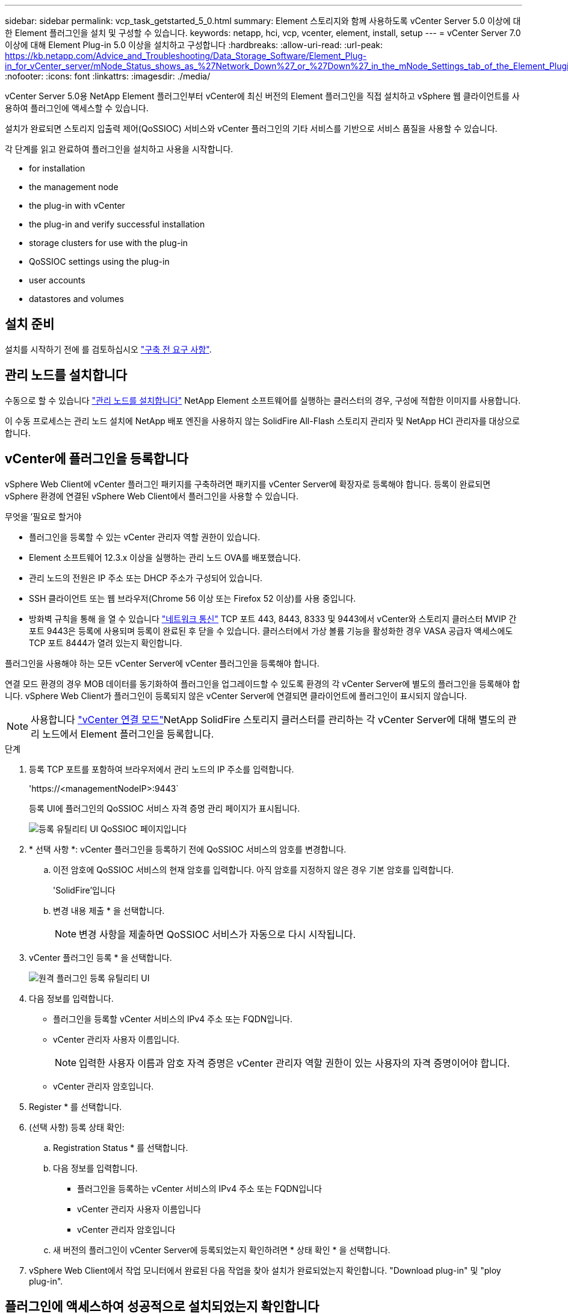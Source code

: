 ---
sidebar: sidebar 
permalink: vcp_task_getstarted_5_0.html 
summary: Element 스토리지와 함께 사용하도록 vCenter Server 5.0 이상에 대한 Element 플러그인을 설치 및 구성할 수 있습니다. 
keywords: netapp, hci, vcp, vcenter, element, install, setup 
---
= vCenter Server 7.0 이상에 대해 Element Plug-in 5.0 이상을 설치하고 구성합니다
:hardbreaks:
:allow-uri-read: 
:url-peak: https://kb.netapp.com/Advice_and_Troubleshooting/Data_Storage_Software/Element_Plug-in_for_vCenter_server/mNode_Status_shows_as_%27Network_Down%27_or_%27Down%27_in_the_mNode_Settings_tab_of_the_Element_Plugin_for_vCenter_(VCP)
:nofooter: 
:icons: font
:linkattrs: 
:imagesdir: ./media/


[role="lead"]
vCenter Server 5.0용 NetApp Element 플러그인부터 vCenter에 최신 버전의 Element 플러그인을 직접 설치하고 vSphere 웹 클라이언트를 사용하여 플러그인에 액세스할 수 있습니다.

설치가 완료되면 스토리지 입출력 제어(QoSSIOC) 서비스와 vCenter 플러그인의 기타 서비스를 기반으로 서비스 품질을 사용할 수 있습니다.

각 단계를 읽고 완료하여 플러그인을 설치하고 사용을 시작합니다.

*  for installation
*  the management node
*  the plug-in with vCenter
*  the plug-in and verify successful installation
*  storage clusters for use with the plug-in
*  QoSSIOC settings using the plug-in
*  user accounts
*  datastores and volumes




== 설치 준비

설치를 시작하기 전에 를 검토하십시오 link:reference_requirements_vcp.html["구축 전 요구 사항"].



== 관리 노드를 설치합니다

수동으로 할 수 있습니다 https://docs.netapp.com/us-en/hci/docs/task_mnode_install.html["관리 노드를 설치합니다"^] NetApp Element 소프트웨어를 실행하는 클러스터의 경우, 구성에 적합한 이미지를 사용합니다.

이 수동 프로세스는 관리 노드 설치에 NetApp 배포 엔진을 사용하지 않는 SolidFire All-Flash 스토리지 관리자 및 NetApp HCI 관리자를 대상으로 합니다.



== vCenter에 플러그인을 등록합니다

vSphere Web Client에 vCenter 플러그인 패키지를 구축하려면 패키지를 vCenter Server에 확장자로 등록해야 합니다. 등록이 완료되면 vSphere 환경에 연결된 vSphere Web Client에서 플러그인을 사용할 수 있습니다.

.무엇을 &#8217;필요로 할거야
* 플러그인을 등록할 수 있는 vCenter 관리자 역할 권한이 있습니다.
* Element 소프트웨어 12.3.x 이상을 실행하는 관리 노드 OVA를 배포했습니다.
* 관리 노드의 전원은 IP 주소 또는 DHCP 주소가 구성되어 있습니다.
* SSH 클라이언트 또는 웹 브라우저(Chrome 56 이상 또는 Firefox 52 이상)를 사용 중입니다.
* 방화벽 규칙을 통해 을 열 수 있습니다 link:reference_requirements_vcp.html["네트워크 통신"] TCP 포트 443, 8443, 8333 및 9443에서 vCenter와 스토리지 클러스터 MVIP 간 포트 9443은 등록에 사용되며 등록이 완료된 후 닫을 수 있습니다. 클러스터에서 가상 볼륨 기능을 활성화한 경우 VASA 공급자 액세스에도 TCP 포트 8444가 열려 있는지 확인합니다.


플러그인을 사용해야 하는 모든 vCenter Server에 vCenter 플러그인을 등록해야 합니다.

연결 모드 환경의 경우 MOB 데이터를 동기화하여 플러그인을 업그레이드할 수 있도록 환경의 각 vCenter Server에 별도의 플러그인을 등록해야 합니다. vSphere Web Client가 플러그인이 등록되지 않은 vCenter Server에 연결되면 클라이언트에 플러그인이 표시되지 않습니다.


NOTE: 사용합니다 link:vcp_concept_linkedmode.html["vCenter 연결 모드"]NetApp SolidFire 스토리지 클러스터를 관리하는 각 vCenter Server에 대해 별도의 관리 노드에서 Element 플러그인을 등록합니다.

.단계
. 등록 TCP 포트를 포함하여 브라우저에서 관리 노드의 IP 주소를 입력합니다.
+
'\https://<managementNodeIP>:9443`

+
등록 UI에 플러그인의 QoSSIOC 서비스 자격 증명 관리 페이지가 표시됩니다.

+
image::vcp_registration_ui_qossioc.png[등록 유틸리티 UI QoSSIOC 페이지입니다]

. * 선택 사항 *: vCenter 플러그인을 등록하기 전에 QoSSIOC 서비스의 암호를 변경합니다.
+
.. 이전 암호에 QoSSIOC 서비스의 현재 암호를 입력합니다. 아직 암호를 지정하지 않은 경우 기본 암호를 입력합니다.
+
'SolidFire'입니다

.. 변경 내용 제출 * 을 선택합니다.
+

NOTE: 변경 사항을 제출하면 QoSSIOC 서비스가 자동으로 다시 시작됩니다.



. vCenter 플러그인 등록 * 을 선택합니다.
+
image::vcp_remote_plugin_registration_ui.png[원격 플러그인 등록 유틸리티 UI]

. 다음 정보를 입력합니다.
+
** 플러그인을 등록할 vCenter 서비스의 IPv4 주소 또는 FQDN입니다.
** vCenter 관리자 사용자 이름입니다.
+

NOTE: 입력한 사용자 이름과 암호 자격 증명은 vCenter 관리자 역할 권한이 있는 사용자의 자격 증명이어야 합니다.

** vCenter 관리자 암호입니다.


. Register * 를 선택합니다.
. (선택 사항) 등록 상태 확인:
+
.. Registration Status * 를 선택합니다.
.. 다음 정보를 입력합니다.
+
*** 플러그인을 등록하는 vCenter 서비스의 IPv4 주소 또는 FQDN입니다
*** vCenter 관리자 사용자 이름입니다
*** vCenter 관리자 암호입니다


.. 새 버전의 플러그인이 vCenter Server에 등록되었는지 확인하려면 * 상태 확인 * 을 선택합니다.


. vSphere Web Client에서 작업 모니터에서 완료된 다음 작업을 찾아 설치가 완료되었는지 확인합니다. "Download plug-in" 및 "ploy plug-in".




== 플러그인에 액세스하여 성공적으로 설치되었는지 확인합니다

설치 또는 업그레이드가 완료되면 측면 패널의 vSphere 웹 클라이언트의 바로 가기 탭에 NetApp Element 원격 플러그인 확장 지점이 나타납니다.

image::vcp_remote_plugin_icons_home_page.png[에서는 업그레이드 또는 설치 후 플러그인 확장 지점을 보여 줍니다]


NOTE: vCenter 플러그인 아이콘이 표시되지 않으면 를 참조하십시오 link:vcp_reference_troubleshoot_vcp.html#plug-in-registration-successful-but-icons-do-not-appear-in-web-client["문제 해결 설명서"].



== 플러그인과 함께 사용할 스토리지 클러스터를 추가합니다

NetApp Element 원격 플러그인 확장 지점을 사용하여 Element 소프트웨어를 실행하는 클러스터를 추가하고 관리할 수 있습니다.

.무엇을 &#8217;필요로 할거야
* 하나 이상의 클러스터를 사용할 수 있어야 하며 해당 IP 또는 FQDN 주소를 알고 있어야 합니다.
* 클러스터에 대한 현재 전체 클러스터 관리자 사용자 자격 증명
* 방화벽 규칙을 통해 열 수 있습니다 link:reference_requirements_vcp.html["네트워크 통신"] TCP 포트 443, 8333 및 8443에서 vCenter와 클러스터 MVIP 간



NOTE: 관리 기능을 사용하려면 클러스터를 하나 이상 추가해야 합니다.

이 절차에서는 플러그인이 클러스터를 관리할 수 있도록 클러스터 프로필을 추가하는 방법에 대해 설명합니다. 플러그인을 사용하여 클러스터 관리자 자격 증명을 수정할 수 없습니다.

을 참조하십시오 https://docs.netapp.com/us-en/element-software/storage/concept_system_manage_manage_cluster_administrator_users.html["클러스터 관리자 사용자 계정 관리"^] 클러스터 관리자 계정의 자격 증명을 변경하는 지침은 을 참조하십시오.

.단계
. NetApp Element 원격 플러그인 > 구성 > 클러스터 * 를 선택합니다.
. Add Cluster * 를 선택합니다.
. 다음 정보를 입력합니다.
+
** * IP 주소/FQDN *: 클러스터 MVIP 주소를 입력합니다.
** * 사용자 ID *: 클러스터 관리자 사용자 이름을 입력합니다.
** * 암호 *: 클러스터 관리자 암호를 입력합니다.
** * vCenter Server *: 연결된 모드 그룹을 설정한 경우 클러스터에 액세스할 vCenter Server를 선택합니다. 연결 모드를 사용하지 않는 경우 현재 vCenter Server가 기본값입니다.
+
[NOTE]
====
*** 클러스터의 호스트는 각 vCenter Server 에서만 사용할 수 있습니다. 선택한 vCenter Server가 원하는 호스트에 액세스할 수 있는지 확인합니다. 나중에 다른 호스트를 사용하도록 결정한 경우 클러스터를 제거하고 다른 vCenter Server에 재할당한 다음 다시 추가할 수 있습니다.
*** 사용합니다 link:vcp_concept_linkedmode.html["vCenter 연결 모드"]NetApp SolidFire 스토리지 클러스터를 관리하는 각 vCenter Server에 대해 별도의 관리 노드에서 Element 플러그인을 등록합니다.


====


. OK * 를 선택합니다.


프로세스가 완료되면 클러스터가 사용 가능한 클러스터 목록에 표시되며 NetApp Element 관리 확장 지점에서 사용할 수 있습니다.



== 플러그인을 사용하여 QoSSIOC 설정을 구성합니다

스토리지 I/O 제어를 기반으로 서비스 품질을 자동으로 설정할 수 있습니다 link:vcp_concept_qossioc.html["(QoSSIOC)"] 플러그인으로 제어되는 개별 볼륨 및 데이터 저장소의 경우 이렇게 하려면 QoSSIOC 서비스가 vCenter와 통신할 수 있도록 QoS 및 vCenter 자격 증명을 구성합니다.

관리 노드에 대해 유효한 QoSSIOC 설정을 구성한 후에는 이 설정이 기본값으로 설정됩니다. QoSSIOC 설정은 새 관리 노드에 유효한 QoSSIOC 설정을 제공할 때까지 마지막으로 알려진 유효한 QoSSIOC 설정으로 되돌아갑니다. 새 관리 노드에 대한 QoSSIOC 자격 증명을 설정하기 전에 구성된 관리 노드에 대한 QoSSIOC 설정을 지워야 합니다.

.단계
. NetApp Element 원격 플러그인 > 구성 > QoSSIOC 설정 * 을 선택합니다.
. 작업 * 을 선택합니다.
. 결과 메뉴에서 * 구성 * 을 선택합니다.
. QoSSIOC 설정 구성 * 대화 상자에서 다음 정보를 입력합니다.
+
** * mNode IP Address/FQDN *: QoSSIOC 서비스를 포함하는 클러스터의 관리 노드 IP 주소입니다.
** * mNode 포트 *: QoSSIOC 서비스를 포함하는 관리 노드의 포트 주소입니다. 기본 포트는 8443입니다.
** * QoSSIOC 사용자 ID *: QoSSIOC 서비스의 사용자 ID입니다. QoSSIOC 서비스 기본 사용자 ID는 admin입니다. NetApp HCI의 경우 사용자 ID는 NetApp 배포 엔진을 사용하여 설치 중에 입력한 것과 같습니다.
** * QoSSIOC 암호 *: Element QoSSIOC 서비스의 암호입니다. QoSSIOC 서비스 기본 암호는 SolidFire입니다. 사용자 지정 암호를 만들지 않은 경우 등록 유틸리티 UI('https://[management node IP]:9443')에서 만들 수 있습니다.
** * vCenter 사용자 ID *: 전체 관리자 역할 권한이 있는 vCenter 관리자의 사용자 이름입니다.
** * vCenter 암호 *: vCenter 관리자의 전체 관리자 역할 권한이 있는 암호입니다.


. OK * 를 선택합니다.
+
플러그인이 서비스와 성공적으로 통신할 수 있으면 * QoSSIOC Status * 필드에 "UP"이 표시됩니다.

+
[NOTE]
====
상태가 다음 중 하나일 경우 이 {url-peak} [KB^]를 참조하여 문제를 해결하십시오.

** `Down`QoSSIOC가 활성화되지 않았습니다.
** `Not Configured`QoSSIOC 설정이 구성되지 않았습니다.
** `Network Down`: vCenter는 네트워크의 QoSSIOC 서비스와 통신할 수 없습니다. mNode 및 SIOC 서비스가 여전히 실행 중일 수 있습니다.


====
+
QoSSIOC 서비스를 활성화한 후 개별 데이터 저장소에서 QoSSIOC 성능을 구성할 수 있습니다.





== 사용자 계정을 구성합니다

볼륨에 대한 액세스를 활성화하려면 하나 이상의 를 생성해야 합니다 link:vcp_task_create_manage_user_accounts.html#create-an-account["사용자 계정"].



== 데이터 저장소 및 볼륨을 생성합니다

생성할 수 있습니다 link:vcp_task_datastores_manage.html#create-a-datastore["데이터 저장소 및 Element 볼륨"] 스토리지 할당을 시작합니다.

[discrete]
== 자세한 내용을 확인하십시오

* https://docs.netapp.com/us-en/hci/index.html["NetApp HCI 문서"^]
* http://mysupport.netapp.com/hci/resources["NetApp HCI 리소스 페이지를 참조하십시오"^]
* https://www.netapp.com/data-storage/solidfire/documentation["SolidFire 및 요소 리소스 페이지입니다"^]

